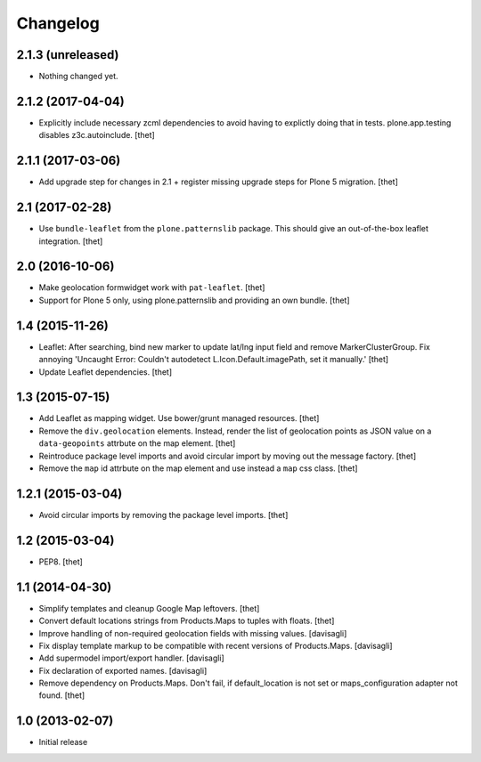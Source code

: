 Changelog
=========

2.1.3 (unreleased)
------------------

- Nothing changed yet.


2.1.2 (2017-04-04)
------------------

- Explicitly include necessary zcml dependencies to avoid having to explictly doing that in tests.
  plone.app.testing disables z3c.autoinclude.
  [thet]


2.1.1 (2017-03-06)
------------------

- Add upgrade step for changes in 2.1 + register missing upgrade steps for Plone 5 migration.
  [thet]


2.1 (2017-02-28)
----------------

- Use ``bundle-leaflet`` from the ``plone.patternslib`` package.
  This should give an out-of-the-box leaflet integration.
  [thet]

2.0 (2016-10-06)
----------------

- Make geolocation formwidget work with ``pat-leaflet``.
  [thet]

- Support for Plone 5 only, using plone.patternslib and providing an own bundle.
  [thet]


1.4 (2015-11-26)
----------------

- Leaflet: After searching, bind new marker to update lat/lng input field and
  remove MarkerClusterGroup. Fix annoying 'Uncaught Error: Couldn't autodetect
  L.Icon.Default.imagePath, set it manually.'
  [thet]

- Update Leaflet dependencies.
  [thet]


1.3 (2015-07-15)
----------------

- Add Leaflet as mapping widget. Use bower/grunt managed resources.
  [thet]

- Remove the ``div.geolocation`` elements. Instead, render the list of
  geolocation points as JSON value on a ``data-geopoints`` attrbute on the map
  element.
  [thet]

- Reintroduce package level imports and avoid circular import by moving out the
  message factory.
  [thet]

- Remove the ``map`` id attrbute on the map element and use instead a ``map``
  css class.
  [thet]


1.2.1 (2015-03-04)
------------------

- Avoid circular imports by removing the package level imports.
  [thet]


1.2 (2015-03-04)
----------------

- PEP8.
  [thet]


1.1 (2014-04-30)
----------------

- Simplify templates and cleanup Google Map leftovers.
  [thet]

- Convert default locations strings from Products.Maps to tuples with floats.
  [thet]

- Improve handling of non-required geolocation fields
  with missing values.
  [davisagli]

- Fix display template markup to be compatible with recent versions
  of Products.Maps.
  [davisagli]

- Add supermodel import/export handler.
  [davisagli]

- Fix declaration of exported names.
  [davisagli]

- Remove dependency on Products.Maps. Don't fail, if default_location is not
  set or maps_configuration adapter not found.
  [thet]


1.0 (2013-02-07)
----------------

- Initial release
